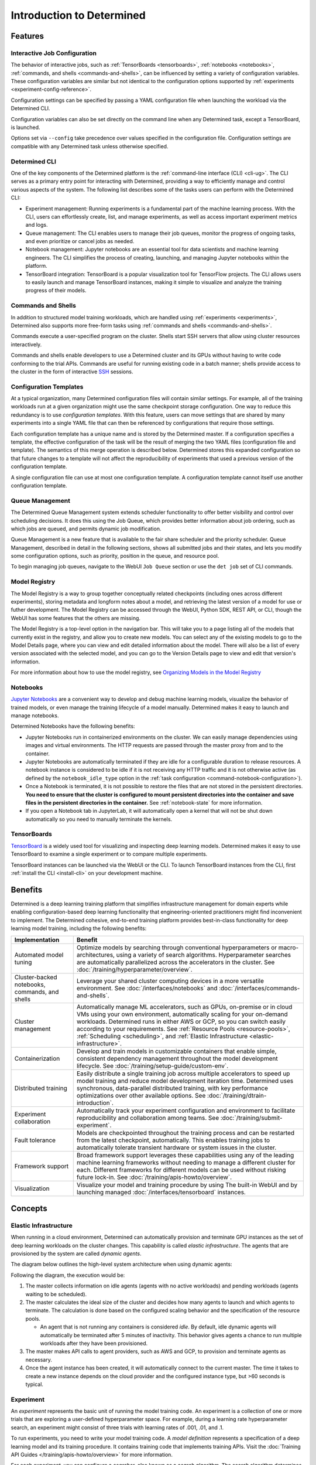 ############################
 Introduction to Determined
############################

.. _features:

**********
 Features
**********

Interactive Job Configuration
=============================

The behavior of interactive jobs, such as :ref:`TensorBoards <tensorboards>`, :ref:`notebooks
<notebooks>`, :ref:`commands, and shells <commands-and-shells>`, can be influenced by setting a
variety of configuration variables. These configuration variables are similar but not identical to
the configuration options supported by :ref:`experiments <experiment-config-reference>`.

Configuration settings can be specified by passing a YAML configuration file when launching the
workload via the Determined CLI.

Configuration variables can also be set directly on the command line when any Determined task,
except a TensorBoard, is launched.

Options set via ``--config`` take precedence over values specified in the configuration file.
Configuration settings are compatible with any Determined task unless otherwise specified.

Determined CLI
==============

One of the key components of the Determined platform is the :ref:`command-line interface (CLI)
<cli-ug>`. The CLI serves as a primary entry point for interacting with Determined, providing a way
to efficiently manage and control various aspects of the system. The following list describes some
of the tasks users can perform with the Determined CLI:

-  Experiment management: Running experiments is a fundamental part of the machine learning process.
   With the CLI, users can effortlessly create, list, and manage experiments, as well as access
   important experiment metrics and logs.

-  Queue management: The CLI enables users to manage their job queues, monitor the progress of
   ongoing tasks, and even prioritize or cancel jobs as needed.

-  Notebook management: Jupyter notebooks are an essential tool for data scientists and machine
   learning engineers. The CLI simplifies the process of creating, launching, and managing Jupyter
   notebooks within the platform.

-  TensorBoard integration: TensorBoard is a popular visualization tool for TensorFlow projects. The
   CLI allows users to easily launch and manage TensorBoard instances, making it simple to visualize
   and analyze the training progress of their models.

Commands and Shells
===================

In addition to structured model training workloads, which are handled using :ref:`experiments
<experiments>`, Determined also supports more free-form tasks using :ref:`commands and shells
<commands-and-shells>`.

Commands execute a user-specified program on the cluster. Shells start SSH servers that allow using
cluster resources interactively.

Commands and shells enable developers to use a Determined cluster and its GPUs without having to
write code conforming to the trial APIs. Commands are useful for running existing code in a batch
manner; shells provide access to the cluster in the form of interactive `SSH
<https://en.wikipedia.org/wiki/SSH_(Secure_Shell)>`_ sessions.

Configuration Templates
=======================

At a typical organization, many Determined configuration files will contain similar settings. For
example, all of the training workloads run at a given organization might use the same checkpoint
storage configuration. One way to reduce this redundancy is to use *configuration templates*. With
this feature, users can move settings that are shared by many experiments into a single YAML file
that can then be referenced by configurations that require those settings.

Each configuration template has a unique name and is stored by the Determined master. If a
configuration specifies a template, the effective configuration of the task will be the result of
merging the two YAML files (configuration file and template). The semantics of this merge operation
is described below. Determined stores this expanded configuration so that future changes to a
template will not affect the reproducibility of experiments that used a previous version of the
configuration template.

A single configuration file can use at most one configuration template. A configuration template
cannot itself use another configuration template.

Queue Management
================

The Determined Queue Management system extends scheduler functionality to offer better visibility
and control over scheduling decisions. It does this using the Job Queue, which provides better
information about job ordering, such as which jobs are queued, and permits dynamic job modification.

Queue Management is a new feature that is available to the fair share scheduler and the priority
scheduler. Queue Management, described in detail in the following sections, shows all submitted jobs
and their states, and lets you modify some configuration options, such as priority, position in the
queue, and resource pool.

To begin managing job queues, navigate to the WebUI ``Job Queue`` section or use the ``det job`` set
of CLI commands.

Model Registry
==============

The Model Registry is a way to group together conceptually related checkpoints (including ones
across different experiments), storing metadata and longform notes about a model, and retrieving the
latest version of a model for use or futher development. The Model Registry can be accessed through
the WebUI, Python SDK, REST API, or CLI, though the WebUI has some features that the others are
missing.

The Model Registry is a top-level option in the navigation bar. This will take you to a page listing
all of the models that currently exist in the registry, and allow you to create new models. You can
select any of the existing models to go to the Model Details page, where you can view and edit
detailed information about the model. There will also be a list of every version associated with the
selected model, and you can go to the Version Details page to view and edit that version's
information.

For more information about how to use the model registry, see `Organizing Models in the Model
Registry <../post-training/model-registry.html>`_

Notebooks
=========

`Jupyter Notebooks <https://jupyter.org/>`__ are a convenient way to develop and debug machine
learning models, visualize the behavior of trained models, or even manage the training lifecycle of
a model manually. Determined makes it easy to launch and manage notebooks.

Determined Notebooks have the following benefits:

-  Jupyter Notebooks run in containerized environments on the cluster. We can easily manage
   dependencies using images and virtual environments. The HTTP requests are passed through the
   master proxy from and to the container.

-  Jupyter Notebooks are automatically terminated if they are idle for a configurable duration to
   release resources. A notebook instance is considered to be idle if it is not receiving any HTTP
   traffic and it is not otherwise active (as defined by the ``notebook_idle_type`` option in the
   :ref:`task configuration <command-notebook-configuration>`).

-  Once a Notebook is terminated, it is not possible to restore the files that are not stored in the
   persistent directories. **You need to ensure that the cluster is configured to mount persistent
   directories into the container and save files in the persistent directories in the container.**
   See :ref:`notebook-state` for more information.

-  If you open a Notebook tab in JupyterLab, it will automatically open a kernel that will not be
   shut down automatically so you need to manually terminate the kernels.

TensorBoards
============

`TensorBoard <https://www.tensorflow.org/tensorboard>`__ is a widely used tool for visualizing and
inspecting deep learning models. Determined makes it easy to use TensorBoard to examine a single
experiment or to compare multiple experiments.

TensorBoard instances can be launched via the WebUI or the CLI. To launch TensorBoard instances from
the CLI, first :ref:`install the CLI <install-cli>` on your development machine.

**********
 Benefits
**********

Determined is a deep learning training platform that simplifies infrastructure management for domain
experts while enabling configuration-based deep learning functionality that engineering-oriented
practitioners might find inconvenient to implement. The Determined cohesive, end-to-end training
platform provides best-in-class functionality for deep learning model training, including the
following benefits:

+------------------------------------------------+----------------------------------------------+
| Implementation                                 | Benefit                                      |
+================================================+==============================================+
| Automated model tuning                         | Optimize models by searching through         |
|                                                | conventional hyperparameters or macro-       |
|                                                | architectures, using a variety of search     |
|                                                | algorithms. Hyperparameter searches are      |
|                                                | automatically parallelized across the        |
|                                                | accelerators in the cluster. See             |
|                                                | :doc:`/training/hyperparameter/overview`.    |
+------------------------------------------------+----------------------------------------------+
| Cluster-backed notebooks, commands, and shells | Leverage your shared cluster computing       |
|                                                | devices in a more versatile environment. See |
|                                                | :doc:`/interfaces/notebooks` and             |
|                                                | :doc:`/interfaces/commands-and-shells`.      |
+------------------------------------------------+----------------------------------------------+
| Cluster management                             | Automatically manage ML accelerators, such   |
|                                                | as GPUs, on-premise or in cloud VMs using    |
|                                                | your own environment, automatically scaling  |
|                                                | for your on-demand workloads. Determined     |
|                                                | runs in either AWS or GCP, so you can switch |
|                                                | easily according to your requirements. See   |
|                                                | :ref:`Resource Pools <resource-pools>`,      |
|                                                | :ref:`Scheduling <scheduling>`, and          |
|                                                | :ref:`Elastic Infrastructure                 |
|                                                | <elastic-infrastructure>`.                   |
+------------------------------------------------+----------------------------------------------+
| Containerization                               | Develop and train models in customizable     |
|                                                | containers that enable simple, consistent    |
|                                                | dependency management throughout the model   |
|                                                | development lifecycle. See                   |
|                                                | :doc:`/training/setup-guide/custom-env`.     |
+------------------------------------------------+----------------------------------------------+
| Distributed training                           | Easily distribute a single training job      |
|                                                | across multiple accelerators to speed up     |
|                                                | model training and reduce model development  |
|                                                | iteration time. Determined uses synchronous, |
|                                                | data-parallel distributed training, with key |
|                                                | performance optimizations over other         |
|                                                | available options. See                       |
|                                                | :doc:`/training/dtrain-introduction`.        |
+------------------------------------------------+----------------------------------------------+
| Experiment collaboration                       | Automatically track your experiment          |
|                                                | configuration and environment to facilitate  |
|                                                | reproducibility and collaboration among      |
|                                                | teams. See                                   |
|                                                | :doc:`/training/submit-experiment`.          |
+------------------------------------------------+----------------------------------------------+
| Fault tolerance                                | Models are checkpointed throughout the       |
|                                                | training process and can be restarted from   |
|                                                | the latest checkpoint, automatically. This   |
|                                                | enables training jobs to automatically       |
|                                                | tolerate transient hardware or system issues |
|                                                | in the cluster.                              |
+------------------------------------------------+----------------------------------------------+
| Framework support                              | Broad framework support leverages these      |
|                                                | capabilities using any of the leading        |
|                                                | machine learning frameworks without needing  |
|                                                | to manage a different cluster for each.      |
|                                                | Different frameworks for different models    |
|                                                | can be used without risking future lock-in.  |
|                                                | See :doc:`/training/apis-howto/overview`.    |
+------------------------------------------------+----------------------------------------------+
| Visualization                                  | Visualize your model and training procedure  |
|                                                | by using The built-in WebUI and by launching |
|                                                | managed :doc:`/interfaces/tensorboard`       |
|                                                | instances.                                   |
+------------------------------------------------+----------------------------------------------+

**********
 Concepts
**********

.. _elastic-infrastructure:

Elastic Infrastructure
======================

When running in a cloud environment, Determined can automatically provision and terminate GPU
instances as the set of deep learning workloads on the cluster changes. This capability is called
*elastic infrastructure*. The agents that are provisioned by the system are called *dynamic agents*.

The diagram below outlines the high-level system architecture when using dynamic agents:

.. image:: /assets/images/det-arch-elastic-infra.png

Following the diagram, the execution would be:

#. The master collects information on idle agents (agents with no active workloads) and pending
   workloads (agents waiting to be scheduled).

#. The master calculates the ideal size of the cluster and decides how many agents to launch and
   which agents to terminate. The calculation is done based on the configured scaling behavior and
   the specification of the resource pools.

   -  An agent that is not running any containers is considered *idle*. By default, idle dynamic
      agents will automatically be terminated after 5 minutes of inactivity. This behavior gives
      agents a chance to run multiple workloads after they have been provisioned.

#. The master makes API calls to agent providers, such as AWS and GCP, to provision and terminate
   agents as necessary.

#. Once the agent instance has been created, it will automatically connect to the current master.
   The time it takes to create a new instance depends on the cloud provider and the configured
   instance type, but >60 seconds is typical.

Experiment
==========

An *experiment* represents the basic unit of running the model training code. An experiment is a
collection of one or more trials that are exploring a user-defined hyperparameter space. For
example, during a learning rate hyperparameter search, an experiment might consist of three trials
with learning rates of .001, .01, and .1.

To run experiments, you need to write your model training code. A *model definition* represents a
specification of a deep learning model and its training procedure. It contains training code that
implements training APIs. Visit the :doc:`Training API Guides </training/apis-howto/overview>` for
more information.

For each experiment, you can configure a *searcher*, also known as a *search algorithm*. The search
algorithm determines how many trials will be run for a particular experiment and how the
hyperparameters will be set. More information can be found at
:doc:`/training/hyperparameter/overview`.

.. _resource-pools:

Resource Pools
==============

To run tasks such as experiments or notebooks, Determined needs to have resources (CPUs, GPUs) on
which to run the tasks. However, different tasks have different resource requirements and, given the
cost of GPU resources, it is important to choose the right resources for specific goals so that you
get the most value out of your money. For example, you may want to run your training on beefy V100
GPU machines, while you want your TensorBoards to run on cheap CPU machines with minimal resources.

Determined has the concept of a *resource pool*, which is a collection of identical resources that
are located physically close to each other. Determined allows you to configure your cluster to have
multiple resource pools and to assign tasks to a specific resource pool, so that you can use
different sets of resources for different tasks. Each resource pool handles scheduling and instance
provisioning independently.

When you configure a cluster, you set which pool is the default for auxiliary tasks and which pool
is the default for compute tasks. CPU-only tasks such as TensorBoards will run on the default
auxiliary pool unless you specify that they should run in a different pool when launching the task.
Tasks which require a slot, such as experiments or GPU-notebooks, will use the default compute pool
unless otherwise specified. For this reason it is recommended that you always create a cluster with
at least two pools, one with low-cost CPU instances for auxiliary tasks and one with GPU instances
for compute tasks. This is the default setup when launching a cluster on AWS or GCP using ``det
deploy``.

Here are some scenarios where it can be valuable to use multiple resource pools:

-  *Use GPU for training while using CPUs for TensorBoard.*

   You create one pool, ``aws-v100``, that provisions ``p3dn.24xlarge`` instances (large V100 EC2
   instances) and another pool, ``aws-cpu`` that provisions ``m5.large`` instances (small and cheap
   CPU instances). You train your experiments using the ``aws-v100`` pool, while you run your
   TensorBoards in the ``aws-cpu`` pool. When your experiments complete, the ``aws-v100 pool`` can
   scale down to zero to save money, but you can continue to run your TensorBoard. Without resource
   pools, you would have needed to keep a ``p3dn.24xlarge`` instance running to keep the TensorBoard
   alive. By default TensorBoard will always run on the default CPU pool.

-  *Use GPUs in different availability zones on AWS.*

   You have one pool ``aws-v100-us-east-1a`` that runs ``p3dn.24xlarge`` in the ``us-east-1a``
   availability zone and another pool ``aws-v100-us-east-1b`` that runs ``p3dn.24xlarge`` instances
   in the ``us-east-1b`` availability zone. You can launch an experiment into
   ``aws-v100-us-east-1a`` and, if AWS does not have sufficient ``p3dn.24xlarge`` capacity in that
   availability zone, you can launch the experiment in ``aws-v100-us-east-1b`` to check if that
   availability zone has capacity. Note that currently the "AWS does not have capacity" notification
   is only visible in the master logs, not on the experiment itself.

-  *Use spot/preemptible instances and fall back to on-demand if needed.*

   You have one pool ``aws-v100-spot`` that you use to try to run training on spot instances and
   another pool ``aws-v100-on-demand`` that you fall back to if AWS does not have enough spot
   capacity to run your job. Determined will not switch from spot to on-demand instances
   automatically, but by configuring resource pools appropriately, it should be easy for users to
   select the appropriate pool depending on the job they want to run and the current availability of
   spot instances in the AWS region they are using. For more information on using spot instances,
   refer to :ref:`aws-spot`.

-  *Use cheaper GPUs for prototyping on small datasets and expensive GPU for training on full
   datasets.*

   You have one pool with less expensive GPUs that you use for initial prototyping on small data
   sets and another pool that you use for training more mature models on large datasets.

Limitations
-----------

Currently resource pools are completely independent from each other so it is not possible to launch
an experiment that tries to use one pool and then falls back to another one if a certain condition
is met. You will need to manually decide to shift an experiment from one pool to another.

A cluster is not currently allowed to have resource pools in multiple AWS/GCP regions or across
multiple cloud providers. If the master is running in one AWS/GCP region, all resource pools must
also be in that AWS/GCP region.

If you create a task that needs slots and specify a pool that will never have slots (i.e. a pool
with CPU-only instances), that task can never get scheduled. Currently that task will appear to be
PENDING permanently.

Set up Resource Pools
---------------------

Resource pools are configured using the :ref:`master-config-reference`. For each resource pool, you
can configure scheduler and provider information.

If you are using static resource pools and launching agents by hand, you will need to update the
:ref:`agent-config-reference` to specify which resource pool the agent should join.

Migrate to Resource Pools
-------------------------

With the introduction of resource pools, the :ref:`master-config-reference` format has changed to a
new format.

This is a backwards compatible change and cluster configurations in the old format will continue to
work. A configuration in the old format is interpreted as a cluster with a single resource pool that
is the default for both CPU and GPU tasks. However, to take full advantage of resource pools, you
will need to convert to the new format, which is a simple process of moving around and renaming a
small number of top-level fields.

The old format had the top level fields of ``scheduler`` and ``provisioner`` which set the scheduler
and provisioner settings for the cluster. The new format has the top level fields
``resource_manager`` and ``resource_pools``. The ``resource_manager`` section is for cluster level
setting such as which pools should be used by default and the default scheduler settings. The
``scheduler`` information is identical to the ``scheduler`` field in the legacy format. The
``resource_pools`` section is a list of resource pools each of which has a name, description and
resource pool level settings. Each resource pool can be configured with a ``provider`` field that
contains the same information as the ``provisioner`` field in the legacy format. Each resource pool
can also have a ``scheduler`` field that sets resource pool specific scheduler settings. If the
``scheduler`` field is not set for a specific resource pool, the default settings are used.

Note that defining resource pool-specific ``scheduler`` settings is all-or-nothing. If the
pool-specific ``scheduler`` field is blank, all scheduler settings will be inherited from the
settings defined in ``resource_manager.scheduler``. If any fields are set in the pool-specific
``scheduler`` section, no settings will be inherited from ``resource_manager.scheduler`` - you need
to redefine everything.

Here is an example master configuration illustrating the potential problem.

.. code:: yaml

   resource_manager:
     type: agent
     scheduler:
       type: round_robin
       fitting_policy: best
     default_aux_resource_pool: pool1
     default_compute_resource_pool: pool1

   resource_pools:
     - pool_name: pool1
       scheduler:
         fitting_policy: worst

This example sets the cluster-wide scheduler defaults to use a best-fit, round robin scheduler in
``resource_manager.scheduler``. The scheduler settings at the pool level for ``pool1`` are then
overwritten. Because ``scheduler.fitting_policy=worst`` is set, no settings are inherited from
``resource_manager.scheduler`` so pool1 uses a worst-fit, fair share scheduler because for a blank
``scheduler.type`` field, the default value is ``fair_share``.

If you want to have ``pool1`` use a worst-fit, round robin scheduler, you need to make sure you
redefine the scheduler type at the pool-specific level:

.. code:: yaml

   resource_manager:
     type: agent
     scheduler:
       type: round_robin
       fitting_policy: best
     default_aux_resource_pool: pool1
     default_compute_resource_pool: pool1

   resource_pools:
     - pool_name: pool1
       scheduler:
         type: round_robin
         fitting_policy: worst

Launch Tasks into Resource Pools
--------------------------------

When creating a task, the job configuration file has a section called "resources". You can set the
``resource_pool`` subfield to specify the ``resource_pool`` that a task should be launched into.

.. code:: yaml

   resources:
       resource_pool: pool1

If this field is not set, the task will be launched into one of the two default pools defined in the
:ref:`master-config-reference`. Experiments will be launched into the default compute pool.
TensorBoards will be launched into the default auxiliary pool. Commands, shells, and notebooks that
request a slot (which is the default behavior if the ``resources.slots`` field is not set) will be
launched into the default compute pool. Commands, shells, and notebooks that explicitly request 0
slots (for example the "Launch CPU-only Notebook" button in the Web UI) will use the auxiliary pool.

.. _scheduling:

Scheduling
==========

This document covers the supported scheduling policies. The first section describes the native
scheduling capabilities supported by Determined. The next section describes how Determined schedules
tasks when running on Kubernetes.

Native Scheduler
----------------

Administrators can configure the desired scheduler in master configuration file. It is also possible
to configure different scheduling behavior for different :ref:`resource pools <resource-pools>`.

Once the scheduling policy has been defined for the current master and/or resource pool, the
scheduling behavior of an individual task is influenced by several task configuration values:

-  For the fair-share scheduler, ``resources.weight`` lets users set the resource demand of a task
   relative to other tasks.
-  For the priority scheduler, ``resources.priority`` lets users assign a priority order to tasks.
-  Regardless of the scheduler, ``searcher.max_concurrent_trials`` lets users cap the number of
   slots that an ``adaptive_asha`` hyperparameter search experiment will request at any given time.

.. note::

   Zero-slot tasks (e.g., CPU-only notebooks, tensorboards) are scheduled independently of tasks
   that require slots (e.g., experiments, GPU notebooks). The fair-share scheduler schedules
   zero-slot tasks on a FIFO basis. The priority scheduler schedules zero-slot tasks based on
   priority.

Fair-Share
^^^^^^^^^^

The master allocates cluster resources (*slots*) among the active experiments using a weighted
fair-share scheduling policy. Slots are divided among the active experiments according to the
*demand* (number of desired concurrent tasks) of each experiment. For instance, in an eight-GPU
cluster running two experiments with demands of ten and thirty, the scheduler assigns two slots and
six slots respectively. As new experiments become active or the resource demand of an active
experiment changes, the scheduler will adjust how slots are allocated to experiments as appropriate.

The behavior of the fair-share scheduler can be modified by changing the *weight* of a workload. A
workload demand for slots is multiplied by the workload weight for scheduling purposes. A workload
with a higher weight will be assigned proportionally more resources than a workload with lower
weight. The default weight is ``1``. For example, in the scenario above, if the weight of the first
experiment is set to 3 and the weight of the second experiment is set to 1, each experiment will be
assigned four slots.

Task Priority
^^^^^^^^^^^^^

The master allocates cluster resources (*slots*) to active tasks based on their *priority*.
High-priority tasks are preferred to low-priority tasks. Low-priority tasks will be preempted to
make space for pending high-priority tasks if possible. Tasks of equal priority are scheduled in the
order in which they were created.

By default, the priority scheduler does not use preemption. If preemption is enabled in the master
configuration file, when a higher priority task is pending and cannot be scheduled because no idle
resources are available, the scheduler will attempt to schedule it by preempting lower priority
tasks, starting with the task with the lowest priority. If there are no tasks to preempt, lower
priority tasks might be backfilled on the idle resources. When a trial is preempted, its state is
checkpointed so that the progress of the trial is not lost. Enabling preemption ensures that cluster
resources can be reallocated to high priority tasks more promptly and backfilled to make the most
use of the idle resources; however, preemption can also result in additional overhead due to
checkpointing low priority tasks, which might be expensive for some models.

Notebooks, tensorboards, shells, and commands are not preemptible. These tasks will continue to
occupy cluster resources until they complete or are terminated.

The priority of any task can be changed after it is created using one of the following commands:

.. code::

   det experiment set priority <ID> <priority>
   det command set priority <ID> <priority>
   det notebook set priority <ID> <priority>
   det shell set priority <ID> <priority>
   det tensorboard set priority <ID> <priority>

However, since only experiments are preemptible, changing the priority of any other kind of task
after it is scheduled has no effect. (It can still be useful to change the priorities of such tasks
before they are scheduled in order to affect when they ultimately start running.)

An example of priority scheduler behavior with preemption enabled:

#. User submits a priority 2 adaptive_asha experiment with max_concurrent_trials 20 and
   slots_per_trial 1. 8 trials run and utilize all 8 GPUs.

#. User submits a priority 1 distributed training experiment with slots_per_trial 4. 4 ASHA trials
   are preempted so the new distributed training experiment can run. Note that if preemption was not
   enabled, the new experiment would not get scheduled until the ASHA experiment GPU demand becomes
   <= 4.

#. User starts a priority 3 notebook with resources.slots 1. The notebook has a lower priority than
   the two active experiments, so it will run as soon as the two active experiments collectively
   need <= 7 GPUs.

#. ASHA and the distributed training experiment both complete, and the notebook task with priority 3
   will run.

#. User submits a priority 1 distributed training experiment with slots_per_trial 8. Although this
   workload has a higher priority than the active notebook task, it cannot be scheduled because it
   requires 8 slots, notebooks are not preemptible, and therefore only 7 slots are available.

#. User submits a priority 2 distributed training experiment with slots_per_trial 4. One trial will
   be scheduled to make use of the idle 7 slots.

#. The notebook is killed. The priority 2 distributed training experiment is preempted. And then the
   priority 1 distributed training experiment starts running. Once that experiment is complete,
   distributed training experiment with priority 2 restarts.

The priority scheduler can be used with the Determined job queue, which provides more insight into
scheduling decisions.

.. _scheduling-on-kubernetes:

Scheduling with Kubernetes
--------------------------

When using Determined on Kubernetes, Determined workloads, such as experiments, notebooks, and
shells, are started by launching Kubernetes pods. The scheduling behavior that applies to those
workloads depends on how the Kubernetes scheduler has been configured.

.. _gang-scheduling-on-kubernetes:

Gang Scheduling
^^^^^^^^^^^^^^^

By default, the Kubernetes scheduler does not perform gang scheduling or support preemption of pods.
While it does take pod priority into account, it greedily schedules pods without consideration for
the job each pod belongs to. This can result in problematic behavior for deep learning workloads,
particularly for distributed training jobs that use many GPUs. A distributed training job that uses
multiple pods requires all pods to be scheduled and running in order to make progress. Because
Kubernetes does not support gang scheduling by default, cluster deadlocks can arise. For example,
suppose that two experiments are launched simultaneously that each require 16 GPUs on a cluster with
only 16 GPUs. It is possible that Kubernetes will assign some GPUs to one experiment and some GPUs
to the other. Because neither experiment will receive the resources it needs to begin executing, the
system will wait indefinitely.

One way Determined addresses these problems is through the use of the `lightweight coscheduling
plugin <https://github.com/kubernetes-sigs/scheduler-plugins/tree/release-1.18/pkg/coscheduling>`__,
which extends the Kubernetes scheduler to support priority-based gang scheduling. To implement gang
scheduling, the coscheduling plugin will not schedule a pod unless there are enough available
resources to also schedule the rest of the pods in the same job. To function, the plugin requires
special labels to be set that specify the number of nodes that each job needs for execution.
Determined automatically calculates and sets these labels for GPU experiments that it launches.

The coscheduling plugin is in beta and is therefore not enabled by default. To enable it, edit
``values.yaml`` in the Determined Helm chart to set the ``defaultScheduler`` field to
``coscheduler``.

There are several limitations to the coscheduling plugin to be aware of:

#. The coscheduling plugin does not work with Kubernetes' cluster autoscaling feature. Static node
   pools must be used to achieve gang scheduling

#. The plugin does not support preemption. For example, if the cluster is full of low priority jobs
   and a new high priority job is submitted, the high priority job will not be scheduled until one
   of the low priority jobs finishes.

#. The Determined capability to automatically set pod labels is restricted to GPU experiments.
   Determined does not currently set labels for CPU experiments or user commands.

#. When scheduling experiments that utilize the entire cluster, the plugin may take several minutes
   to schedule the next job. Because the coscheduler only approves of jobs when all of its pods are
   available, it may repeatedly reject partially-ready jobs, causing them to wait further.

To enable gang scheduling with commands or CPU experiments, enable the coscheduler in
``values.yaml`` and modify the experiment config to contain the following:

.. code:: yaml

   environment:
      pod_spec:
         metadata:
            labels:
               pod-group.scheduling.sigs.k8s.io/name: <unique task name>
               pod-group.scheduling.sigs.k8s.io/min-available: <# of GPUs required>
         spec:
            schedulerName: coscheduler

You can also use ``schedulerName: default-scheduler`` to use the default Kubernetes scheduler.

Additionally, please note that when running Determined on Kubernetes, a higher priority value means
a higher priority (e.g. a priority 50 task will run before a priority 40 task).

.. _priority-scheduling-on-kubernetes:

Priority Scheduling with Preemption
^^^^^^^^^^^^^^^^^^^^^^^^^^^^^^^^^^^

Determined also makes available a priority scheduler that extends the Kubernetes scheduler to
support preemption with backfilling. This plugin will preempt existing pods if higher priority pods
are submitted. If there is still space in the cluster, backfilling will attempt to fill the nodes by
scheduling lower priority jobs. Additionally, if there are leftover slots on partially-filled nodes,
the scheduler will attempt to assign single-slot tasks until the space is filled. This packing
behavior only occurs with single-slot tasks.

This plugin is also in beta and is not enabled by default. To enable it, edit ``values.yaml`` in the
Determined Helm chart to set the ``defaultScheduler`` field to ``preemption``. Autoscaling is not
supported and Determined can only automatically set labels for GPU experiments.

Determined provides a default priority class, ``determined-medium-priority`` that has a priority of
``50`` and is used for all tasks. If users want to set a different priority level for an experiment,
they may either specify a priority in the ``resources`` field of the experiment config or create a
priorityClass and specify it in the ``pod_spec`` of the config. If both are specified, the specified
priorityClass will take precedence over the priority field. In Kubernetes, a higher priority value
means a higher priority (e.g. a priority 50 task will run before a priority 40 task).

Additionally, if using a cluster with tainted nodes or labels, users must specify the tolerations or
node selectors in the ``pod_spec``. It is recommended that you use both tolerations and node
selectors to better constrain where your experiments can run, especially on clusters that contain
multiple GPU types.

Below is an example that illustrates how to set priorities, tolerations, and node selectors.

.. code:: yaml

   resources:
      priority: 42 # priorityClass, if set, takes precedence over this value
   environment:
      pod_spec:
         apiVersion: v1
         kind: Pod
         spec:
            priorityClassName: determined-medium-priority # don't set if using priority value
            nodeSelector:
               key: value
            tolerations:
            -  key: "key1"
               operator: "Equal"
               value: "value"
               effect: "NoSchedule"

The Kubernetes priority scheduler can be used with the Determined job queue feature, which allows
more insight into scheduling decisions.

.. _concept-trial:

Trial
=====

A *trial* is a training task with a defined set of hyperparameters. A common degenerate case is an
experiment with a single trial, which corresponds to training a single deep learning model.

Workspaces and Projects
=======================

**Workspaces** and **projects** provide a way to organize experiments. A project is a collection of
experiments, and a workspace is a collection of projects. Learn more about workspaces and projects
at :doc:`/cluster-setup-guide/workspaces`.

RBAC and User Groups
====================

**Role Based Access Control (RBAC)** enables administrators to control user access to various
actions and data within Determined. RBAC feature requires Determined Enterprise Edition. Learn more
about RBAC and User Group usage at :doc:`/cluster-setup-guide/security/rbac`.

.. _topic-guides_yaml:

YAML Configuration
==================

`YAML <https://yaml.org/>`__ is a markup language often used for configuration. Determined uses YAML
for configuring tasks such as :ref:`experiments <experiment-config-reference>` and :ref:`notebooks
<notebook-configuration>`, as well as configuring the Determined :ref:`cluster as a whole
<cluster-configuration>`. This guide describes a subset of YAML that is recommended for use with
Determined. This is not a full description of YAML; see the `specification
<https://yaml.org/spec/1.2/spec.html>`__ or other online guides for more details.

YAML Types
----------

A value in YAML can be a ``null`` or number, string, or Boolean scalar, or an array or map
collection. Collections can contain other collections nested to any depth, although, the Determined
YAML files generally have a fixed structure.

A comment in a YAML file starts with a ``#`` character and extends to the end of the line.

If you are familiar with `JSON <https://www.json.org>`__, you can think of YAML as an alternative
way of expressing JSON objects that is meant to be easier for humans to read and write, since it
allows comments and has fewer markup characters around the content.

Maps
^^^^

Maps represent unordered mappings from strings to YAML values. A map is written as a sequence of
key-value pairs. Each key is followed by a colon and the corresponding value. The value can be on
the same line as the key if it is a scalar (in which case it must be preceded by a space) or on
subsequent lines (in which case it must be indented, conventionally by two spaces).

A map is used in the experiment configuration to configure hyperparameters:

.. code:: yaml

   hyperparameters:
     base_learning_rate: 0.001
     weight_cost: 0.0001
     global_batch_size: 64
     n_filters1: 40
     n_filters2: 40

The snippet above describes a map with one key, ``hyperparameters``; the corresponding value is
itself a map whose keys are ``base_learning_rate``, ``weight_cost``, etc.

Arrays
^^^^^^

An array contains multiple other YAML values in some order. An array is written as a sequence of
values, each one preceded by a hyphen and a space. The hyphens for one list must all be indented by
the same amount.

An array is used in the experiment configuration to configure environment variables:

.. code:: yaml

   environment:
     environment_variables:
       - A=A
       - B=B
       - C=C

Scalars
^^^^^^^

Scalars generally behave naturally: ``null``, ``true``, ``2.718``, and ``"foo"`` all have the same
meanings that they would in JSON (and many programming languages). However, YAML allows strings to
be unquoted: ``foo`` is the same as ``"foo"``. This behavior is often convenient, but it can lead to
unexpected behavior when small edits to a value change its type. For example, the following YAML
block represents a list containing several values whose types are listed in the comments:

.. code:: yaml

   - true          # Boolean
   - grue          # string

   - 0.0           # number
   - 0.0.          # string

   - foo: bar      # map
   - foo:bar       # string
   - foo bar       # string

Example Experiment Configuration
--------------------------------

A Determined configuration file consists of a YAML object with a particular structure: a map at the
top level that is expected to have certain keys, with the value for each key expected to have a
certain structure in turn.

In this example experiment configuration, numbers, strings, maps, and an array are demonstrated:

.. code:: yaml

   name: mnist_tf_const
   data:
     base_url: https://s3-us-west-2.amazonaws.com/determined-ai-datasets/mnist/
     training_data: train-images-idx3-ubyte.gz
     training_labels: train-labels-idx1-ubyte.gz
     validation_set_size: 10000
   hyperparameters:
     base_learning_rate: 0.001
     weight_cost: 0.0001
     global_batch_size: 64
     n_filters1: 40
     n_filters2: 40
   searcher:
     name: single
     metric: error
     max_length:
       batches: 500
     smaller_is_better: true
   environment:
     environment_variables:
       - A=A
       - B=B
       - C=C

Reference
---------

-  YAML: https://learnxinyminutes.com/docs/yaml/
-  Validate YAML: http://www.yamllint.com/
-  Convert YAML to JSON: https://www.json2yaml.com/convert-yaml-to-json
